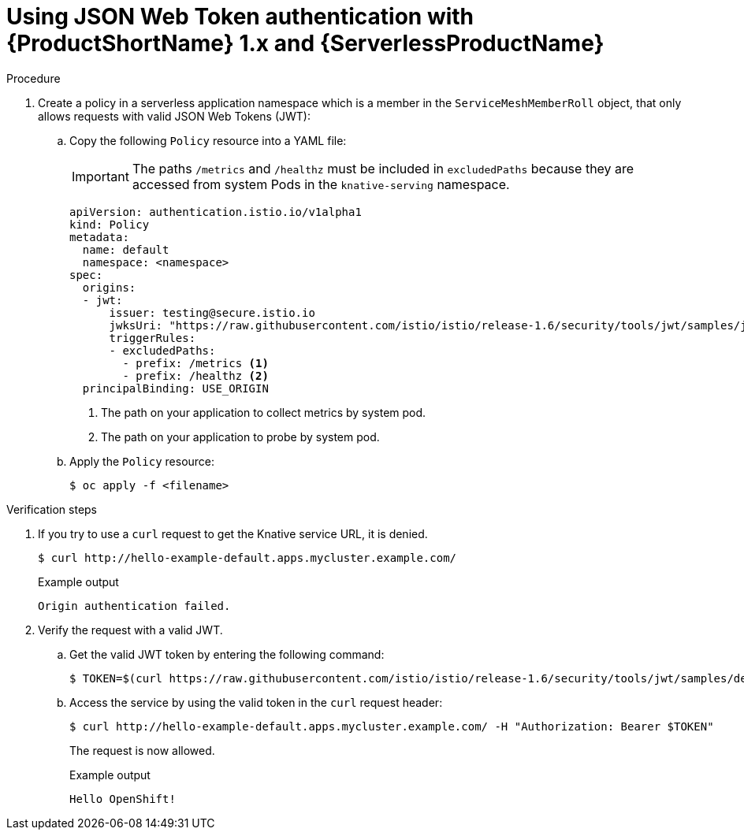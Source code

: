 // Module included in the following assemblies:
//
// * serverless/networking/serverless-ossm-jwt.adoc

[id="serverless-ossm-v1x-jwt_{context}"]
= Using JSON Web Token authentication with {ProductShortName} 1.x and {ServerlessProductName}

.Procedure

. Create a policy in a serverless application namespace which is a member in the `ServiceMeshMemberRoll` object, that only allows requests with valid JSON Web Tokens (JWT):
.. Copy the following `Policy` resource into a YAML file:
+
[IMPORTANT]
====
The paths `/metrics` and `/healthz` must be included in `excludedPaths` because they are accessed from system Pods in the `knative-serving` namespace.
====
+
[source,yaml]
----
apiVersion: authentication.istio.io/v1alpha1
kind: Policy
metadata:
  name: default
  namespace: <namespace>
spec:
  origins:
  - jwt:
      issuer: testing@secure.istio.io
      jwksUri: "https://raw.githubusercontent.com/istio/istio/release-1.6/security/tools/jwt/samples/jwks.json"
      triggerRules:
      - excludedPaths:
        - prefix: /metrics <1>
        - prefix: /healthz <2>
  principalBinding: USE_ORIGIN
----
<1> The path on your application to collect metrics by system pod.
<2> The path on your application to probe by system pod.
.. Apply the `Policy` resource:
+
[source,terminal]
----
$ oc apply -f <filename>
----

.Verification steps

. If you try to use a `curl` request to get the Knative service URL, it is denied.
+
[source,terminal]
----
$ curl http://hello-example-default.apps.mycluster.example.com/
----
+
.Example output
[source,terminal]
----
Origin authentication failed.
----
. Verify the request with a valid JWT.
.. Get the valid JWT token by entering the following command:
+
[source,terminal]
----
$ TOKEN=$(curl https://raw.githubusercontent.com/istio/istio/release-1.6/security/tools/jwt/samples/demo.jwt -s) && echo "$TOKEN" | cut -d '.' -f2 - | base64 --decode -
----
.. Access the service by using the valid token in the `curl` request header:
+
[source,terminal]
----
$ curl http://hello-example-default.apps.mycluster.example.com/ -H "Authorization: Bearer $TOKEN"
----
+
The request is now allowed.
+
.Example output
[source,terminal]
----
Hello OpenShift!
----
